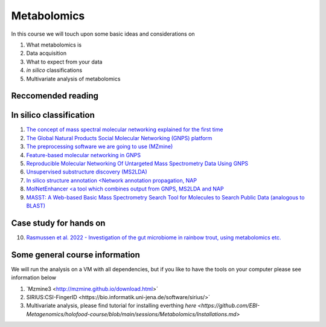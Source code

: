 Metabolomics
===================================

In this course we will touch upon some basic ideas and considerations on 

1.    What metabolomics is

2.  Data acquisition

3.  What to expect from your data

4.  *in silico* classifications

5.  Multivariate analysis of metabolomics

Reccomended reading
---------------------------
In silico classification
---------------------------
1. `The concept of mass spectral molecular networking explained for the first time <https://www.pnas.org/content/109/26/E1743>`_
2. `The Global Natural Products Social Molecular Networking (GNPS) platform <https://www.nature.com/articles/nbt.3597>`_
3. `The preprocessing software we are going to use (MZmine) <https://bmcbioinformatics.biomedcentral.com/articles/10.1186/1471-2105-11-395>`_
4. `Feature-based molecular networking in GNPS <https://www.nature.com/articles/s41592-020-0933-6>`_
5. `Reproducible Molecular Networking Of Untargeted Mass Spectrometry Data Using GNPS <https://chemrxiv.org/articles/Reproducible_Molecular_Networking_Of_Untargeted_Mass_Spectrometry_Data_Using_GNPS_/9333212/1>`_
6. `Unsupervised substructure discovery (MS2LDA) <https://www.pnas.org/content/113/48/13738>`_
7. `In silico structure annotation <Network annotation propagation, NAP <https://journals.plos.org/ploscompbiol/article?id=10.1371/journal.pcbi.1006089>`_
8. `MolNetEnhancer <a tool which combines output from GNPS, MS2LDA and NAP <https://www.mdpi.com/2218-1989/9/7/144>`_
9. `MASST: A Web-based Basic Mass Spectrometry Search Tool for Molecules to Search Public Data (analogous to BLAST) <https://www.biorxiv.org/content/10.1101/591016v1.full>`_


Case study for hands on
---------------------------
10. `Rasmussen et al. 2022 - Investigation of the gut microbiome in rainbow trout, using metabolomics etc. <https://microbiomejournal.biomedcentral.com/articles/10.1186/s40168-021-01221-8>`_

Some general course information
---------------------------

We will run the analysis on a VM with all dependencies, but if you like to have the tools on your computer please see information below

1. `Mzmine3 <http://mzmine.github.io/download.html>´

2. SIRIUS:CSI-FingerID <https://bio.informatik.uni-jena.de/software/sirius/>´

3. Multivariate analysis, please find tutorial for installing everthing `here <https://github.com/EBI-Metagenomics/holofood-course/blob/main/sessions/Metabolomics/Installations.md>`
